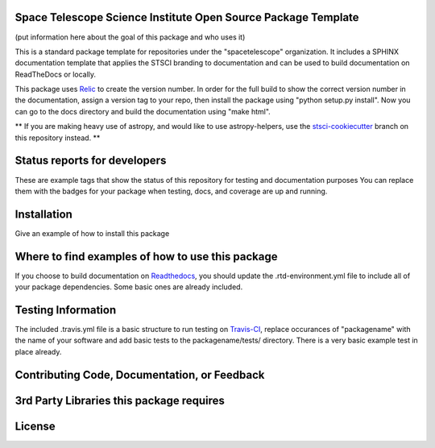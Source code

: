 Space Telescope Science Institute Open Source Package Template
--------------------------------------------------------------
(put information here about the goal of this package and who uses it)

This is a standard package template for repositories under the "spacetelescope" organization. It includes a SPHINX documentation template that applies the STSCI branding to documentation and can be used to build documentation on ReadTheDocs or locally. 

This package uses `Relic <https://github.com/jhunkeler/relic>`_ to create the version number. In order for the full build to show the correct version number in the documentation, assign a version tag to your repo, then install the package using "python setup.py install". Now you can go to the docs directory and build the documentation using "make html".

** If you are making heavy use of astropy, and would like to use astropy-helpers, use the `stsci-cookiecutter <https://github.com/spacetelescope/stsci-package-template/tree/stsci-cookiecutter>`_  branch on this repository instead. **


Status reports for developers
-----------------------------
These are example tags that show the status of this repository for testing and documentation purposes
You can replace them with the badges for your package when testing, docs, and coverage are up and running.

.. image:: https://travis-ci.org/spacetelescope/stsci-package-template.svg
    :target: https://travis-ci.org/spacetelescope/stsci-package-template
    :alt: Travis Status

.. image:: https://readthedocs.org/projects/stsci-package-template/badge/?version=latest
    :target: https://readthedocs.org/projects/stsci-package-template/?badge=latest
    :alt: Documentation Status

.. image:: https://coveralls.io/repos/github/spacetelescope/stsci-package-template/badge.svg?branch=master
    :target: https://coveralls.io/github/spacetelescope/stsci-package-template?branch=master
    :alt: Test Coverage Status


Installation
------------
Give an example of how to install this package


Where to find examples of how to use this package
-------------------------------------------------
If you choose to build documentation on `Readthedocs <https://readthedocs.org/>`_, you should update the .rtd-environment.yml file to include all of your package dependencies. Some basic ones are already included. 


Testing Information
-------------------
The included .travis.yml file is a basic structure to run testing on `Travis-CI <https://docs.travis-ci.com/>`_, replace occurances of "packagename" with the name of your software and add basic tests to the packagename/tests/ directory. There is a very basic example test in place already. 


Contributing Code, Documentation, or Feedback
---------------------------------------------



3rd Party Libraries this package requires
-----------------------------------------



License
-------
